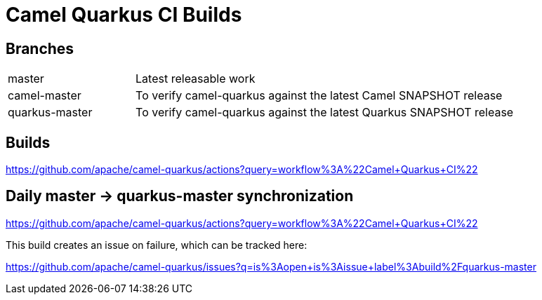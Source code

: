 [[ci]]
= Camel Quarkus CI Builds

== Branches

[width="100%",cols="1,3"]
|===
|master | Latest releasable work
|camel-master | To verify camel-quarkus against the latest Camel SNAPSHOT release
|quarkus-master| To verify camel-quarkus against the latest Quarkus SNAPSHOT release
|===

== Builds

https://github.com/apache/camel-quarkus/actions?query=workflow%3A%22Camel+Quarkus+CI%22

== Daily master -> quarkus-master synchronization

https://github.com/apache/camel-quarkus/actions?query=workflow%3A%22Camel+Quarkus+CI%22

This build creates an issue on failure, which can be tracked here:

https://github.com/apache/camel-quarkus/issues?q=is%3Aopen+is%3Aissue+label%3Abuild%2Fquarkus-master
